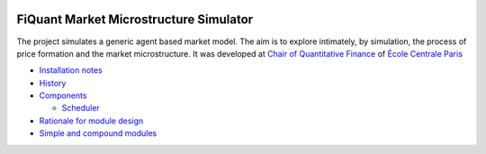.. image:: doc/Figures/logo/logo_centrale_paris.png
  :target: http://www.ecp.fr/

.. image:: doc/Figures/logo/devise_centrale_paris.gif
  :target: http://www.ecp.fr/


FiQuant Market Microstructure Simulator
=======================================

The project simulates a generic agent based	market model. The aim is to explore intimately, by simulation, the process of price formation and the market microstructure. It was developed at `Chair of Quantitative Finance <http://fiquant.mas.ecp.fr/>`_ of `École Centrale Paris <http://www.ecp.fr/>`_

* `Installation notes <doc/install.rst>`_

* `History <doc/history.rst>`_

* `Components <doc/talks/objects.png>`_

  * `Scheduler <doc/scheduler.rst>`_

* `Rationale for module design <doc/rationale.rst>`_
  
* `Simple and compound modules <doc/modules.rst>`_
